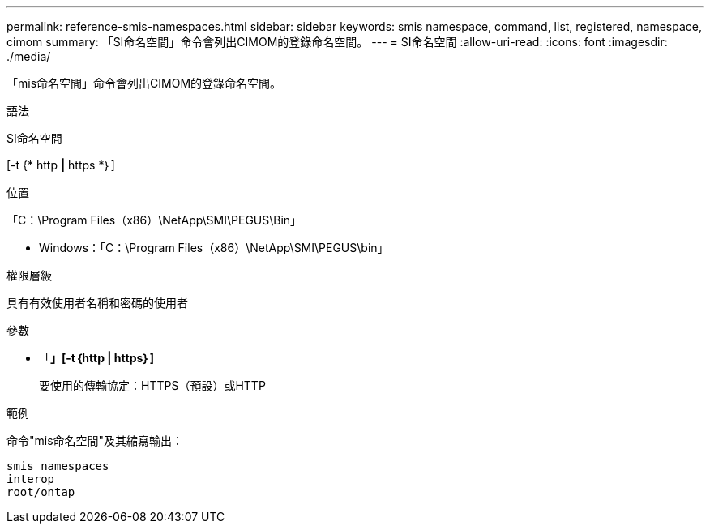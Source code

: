 ---
permalink: reference-smis-namespaces.html 
sidebar: sidebar 
keywords: smis namespace, command, list, registered, namespace, cimom 
summary: 「SI命名空間」命令會列出CIMOM的登錄命名空間。 
---
= SI命名空間
:allow-uri-read: 
:icons: font
:imagesdir: ./media/


[role="lead"]
「mis命名空間」命令會列出CIMOM的登錄命名空間。

.語法
SI命名空間

[-t {* http *|* https *｝]

.位置
「C：\Program Files（x86）\NetApp\SMI\PEGUS\Bin」

* Windows：「C：\Program Files（x86）\NetApp\SMI\PEGUS\bin」


.權限層級
具有有效使用者名稱和密碼的使用者

.參數
* 「*」[-t｛http | https｝]*
+
要使用的傳輸協定：HTTPS（預設）或HTTP



.範例
命令"mis命名空間"及其縮寫輸出：

[listing]
----
smis namespaces
interop
root/ontap
----